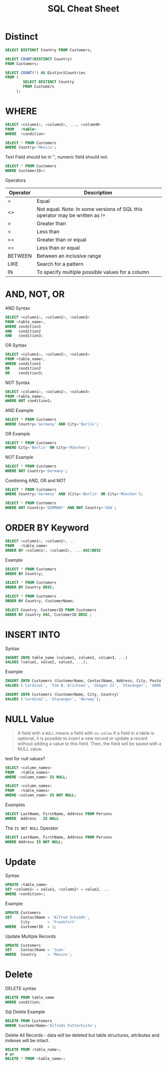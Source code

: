 #+TITLE: SQL Cheat Sheet

* Distinct
#+BEGIN_SRC sql
SELECT DISTINCT Country FROM Customers;
#+END_SRC


#+BEGIN_SRC sql
SELECT COUNT(DISTINCT Country)
FROM Customers;
#+END_SRC

#+BEGIN_SRC sql
SELECT COUNT(*) AS DistinctCountries
FROM (
        SELECT DISTINCT Country
        FROM Customers
     );
#+END_SRC 

* WHERE
#+BEGIN_SRC sql
SELECT <column1>, <column2>, ..., <columnN>
FROM   <table>
WHERE  <condition>
#+END_SRC

#+BEGIN_SRC sql
SELECT * FROM Customers
WHERE Country='Mexico';
#+END_SRC

Text Field should be in '', numeric field should not.
#+BEGIN_SRC sql
SELECT * FROM Customers
WHERE CustomerID=1
#+END_SRC

Operators

| Operator | Description                                                                 |
|----------+-----------------------------------------------------------------------------|
| =        | Equal                                                                       |
| <>       | Not equal. Note: In some versions of SQL this operator may be written as != |
| >        | Greater than                                                                |
| <        | Less than                                                                   |
| >=       | Greater than or equal                                                       |
| <=       | Less than or equal                                                          |
| BETWEEN  | Between an inclusive range                                                  |
| LIKE     | Search for a pattern                                                        |
| IN       | To specify multiple possible values for a column                            |

* AND, NOT, OR

AND Syntax
#+BEGIN_SRC sql
SELECT <column1>, <column2>, <column3>
FROM <table_name>,
WHERE condition1 
AND   condition2
AND   condition3;
#+END_SRC

OR Syntax
#+BEGIN_SRC sql
SELECT <column1>, <column2>, <column3>
FROM <table_name>,
WHERE condition1 
OR    condition2
OR    condition3;
#+END_SRC

NOT Syntax
#+BEGIN_SRC sql
SELECT <column1>, <column2>, <column3>
FROM <table_name>,
WHERE NOT condition1;
#+END_SRC

AND Example
#+BEGIN_SRC sql
SELECT * FROM Customers
WHERE Country='Germany' AND City='Berlin';
#+END_SRC

OR Example
#+BEGIN_SRC sql
SELECT * FROM Customers
WHERE City='Berlin' OR City='München';
#+END_SRC

NOT Example
#+BEGIN_SRC sql
SELECT * FROM Customers
WHERE NOT Country='Germany';
#+END_SRC

Combining AND, OR and NOT

#+BEGIN_SRC sql
SELECT * FROM Customers
WHERE Country='Germany' AND (City='Berlin' OR City='München');
#+END_SRC

#+BEGIN_SRC sql
SELECT * FROM Customers
WHERE NOT Country='GERMANY' AND NOT Country='USA';
#+END_SRC

* ORDER BY Keyword

#+BEGIN_SRC sql
SELECT <column1>, <column2>, ..
FROM   <table_name>
ORDER BY <column1>, <column2>, ... ASC|DESC
#+END_SRC

Example
#+BEGIN_SRC sql
SELECT * FROM Customers
ORDER BY Country;
#+END_SRC

#+BEGIN_SRC sql
SELECT * FROM Customers
ORDER BY Country DESC;
#+END_SRC

#+BEGIN_SRC sql
SELECT * FROM Customers
ORDER BY Country, CustomerName;
#+END_SRC

#+BEGIN_SRC sql
SELECT Country, CustomerID FROM Customers
ORDER BY Country ASC, CustomerID DESC ;
#+END_SRC

* INSERT INTO

Syntax
#+BEGIN_SRC sql
INSERT INTO table_name (column1, column2, column3, ...)
VALUES (value1, value2, value3, ...);
#+END_SRC

Example
#+BEGIN_SRC sql
INSERT INTO Customers (CustomerName, ContactName, Address, City, PostalCode, Country)
VALUES ('Cardinal', 'Tom B. Erichsen', 'Skagen 21', 'Stavanger', '4006', 'Norway');
#+END_SRC

#+BEGIN_SRC sql
INSERT INTO Customers (CustomerName, City, Country)
VALUES ('Cardinal', 'Stavanger', 'Norway');
#+END_SRC

* NULL Value
#+BEGIN_QUOTE
A field with a =NULL= means a field with =no-value=
If a field in a table is optional, it is possible to insert a new record or update a record without adding a value to this field. Then, the field will be saved with a NULL value.
#+END_QUOTE

test for null values?
#+BEGIN_SRC sql
SELECT <column_names>
FROM   <table_names>
WHERE <column_name> IS NULL;
#+END_SRC


#+BEGIN_SRC sql
SELECT <column_names>
FROM   <table_names>
WHERE <column_name> IS NOT NULL;
#+END_SRC

Examples
#+BEGIN_SRC sql
SELECT LastName, FirstName, Address FROM Persons
WHERE  Address   IS NULL
#+END_SRC

The =IS NOT NULL= Operator
#+BEGIN_SRC sql
SELECT LastName, FirstName, Address FROM Persons
WHERE Address IS NOT NULL;
#+END_SRC

* Update

Syntax
#+BEGIN_SRC sql
UPDATE <table_name>
SET <column1> = value1, <column2> = value2, ...
WHERE <condition>;
#+END_SRC

Example

#+BEGIN_SRC sql
UPDATE Customers
SET    ContactName = 'Alfred Schimdt',
       City        = 'Frankfurt'
WHERE  CustomerID  = 1;
#+END_SRC

Update Mulitple Records
#+BEGIN_SRC sql
UPDATE Customers
SET    ContactName = 'Juan'
WHERE  Country     = 'Mexico';
#+END_SRC

* Delete
DELETE syntax
#+BEGIN_SRC sql
DELETE FROM table_name
WHERE condition;
#+END_SRC

Sql Delete Example
#+BEGIN_SRC sql
DELETE FROM Customers
WHERE CustomerName='Alfreds Futterkiste';
#+END_SRC

Delete All Records - data will be deleted but table structures, attributes and indexes will be intact.
#+BEGIN_SRC sql
DELETE FROM <table_name>;
# or
DELETE * FROM <table_name>;
#+END_SRC
